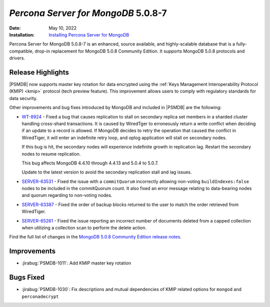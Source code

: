 .. _PSMDB-5.0.8-7:

================================================================================
*Percona Server for MongoDB* 5.0.8-7
================================================================================

:Date: May 10, 2022
:Installation: `Installing Percona Server for MongoDB <https://www.percona.com/doc/percona-server-for-mongodb/5.0/install/index.html>`_

Percona Server for MongoDB 5.0.8-7 is an enhanced, source available, and highly-scalable database that is a
fully-compatible, drop-in replacement for MongoDB 5.0.8 Community Edition.
It supports MongoDB 5.0.8 protocols and drivers.

Release Highlights
==================

|PSMDB| now supports master key rotation for data encrypted using the  :ref:`Keys Management Interoperability Protocol (KMIP) <kmip>` protocol (tech preview feature). This improvement allows users to comply with regulatory standards for data security.

Other improvements and bug fixes introduced by MongoDB and included in |PSMDB| are the following: 

* `WT-8924 <https://jira.mongodb.org/browse/WT-8924>`_ - Fixed a bug that causes replication to stall on secondary replica set members in a sharded cluster handling cross-shard transactions. It is caused by WiredTger to erroneously return a write conflict when deciding if an update to a record is allowed. If MongoDB decides to retry the operation that caused the conflict in WiredTiger, it will enter an indefinite retry loop, and oplog application will stall on secondary nodes.

  If this bug is hit, the secondary nodes will experience indefinite growth in replication lag. Restart the secondary nodes to resume replication.

  This bug affects MongoDB 4.4.10 through 4.4.13 and 5.0.4 to 5.0.7.

  Update to the latest version to avoid the secondary replication stall and lag issues.

* `SERVER-63531 <https://jira.mongodb.org/browse/SERVER-63531>`_ - Fixed the issue with a ``commitQuorum`` incorrectly allowing non-voting ``buildIndexes:false`` nodes to be included in the commitQuorum count. It also fixed an error message relating to data-bearing nodes and quorum regarding to non-voting nodes.
* `SERVER-63387 <https://jira.mongodb.org/browse/SERVER-63387>`_ - Fixed the order of backup blocks returned to the user to match the order retrieved from WiredTiger.
* `SERVER-65261 <https://jira.mongodb.org/browse/SERVER-65261>`_ - Fixed the issue reporting an incorrect number of documents deleted from a capped collection when utilizing a collection scan to perform the delete action.
  
Find the full list of changes in the `MongoDB 5.0.8 Community Edition release notes <https://www.mongodb.com/docs/manual/release-notes/5.0/#5.0.8---april-25--2022>`_.

Improvements
================================================================================

* :jirabug:`PSMDB-1011`: Add KMIP master key rotation



Bugs Fixed
================================================================================

* :jirabug:`PSMDB-1030`: Fix descriptions and mutual dependencies of KMIP related options for ``mongod`` and ``perconadecrypt``


